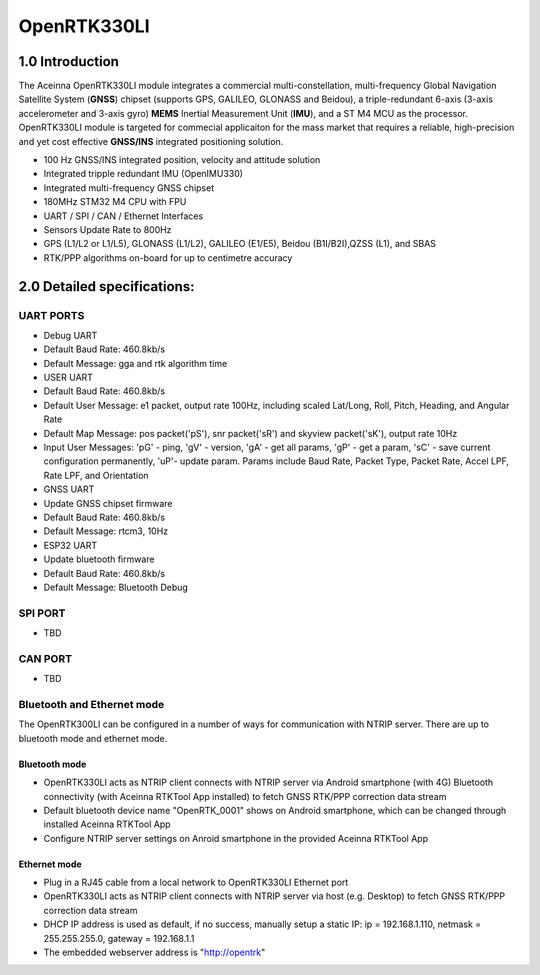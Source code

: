 OpenRTK330LI
============

1.0 Introduction
----------------

The Aceinna OpenRTK330LI module integrates a commercial
multi-constellation, multi-frequency Global Navigation Satellite System
(**GNSS**) chipset (supports GPS, GALILEO, GLONASS and Beidou), a
triple-redundant 6-axis (3-axis accelerometer and 3-axis gyro) **MEMS**
Inertial Measurement Unit (**IMU**), and a ST M4 MCU as the processor.
OpenRTK330LI module is targeted for commecial applicaiton for the mass
market that requires a reliable, high-precision and yet cost effective
**GNSS/INS** integrated positioning solution.

-  100 Hz GNSS/INS integrated position, velocity and attitude solution
-  Integrated tripple redundant IMU (OpenIMU330)
-  Integrated multi-frequency GNSS chipset
-  180MHz STM32 M4 CPU with FPU
-  UART / SPI / CAN / Ethernet Interfaces
-  Sensors Update Rate to 800Hz
-  GPS (L1/L2 or L1/L5), GLONASS (L1/L2), GALILEO (E1/E5), Beidou
   (B1I/B2I),QZSS (L1), and SBAS
-  RTK/PPP algorithms on-board for up to centimetre accuracy

2.0 Detailed specifications:
----------------------------

UART PORTS
~~~~~~~~~~

-  Debug UART
-  Default Baud Rate: 460.8kb/s
-  Default Message: gga and rtk algorithm time
-  USER UART
-  Default Baud Rate: 460.8kb/s
-  Default User Message: e1 packet, output rate 100Hz, including scaled
   Lat/Long, Roll, Pitch, Heading, and Angular Rate
-  Default Map Message: pos packet('pS'), snr packet('sR') and skyview
   packet('sK'), output rate 10Hz
-  Input User Messages: 'pG' - ping, 'gV' - version, 'gA' - get all
   params, 'gP' - get a param, 'sC' - save current configuration
   permanently, 'uP'- update param. Params include Baud Rate, Packet
   Type, Packet Rate, Accel LPF, Rate LPF, and Orientation
-  GNSS UART
-  Update GNSS chipset firmware
-  Default Baud Rate: 460.8kb/s
-  Default Message: rtcm3, 10Hz
-  ESP32 UART
-  Update bluetooth firmware
-  Default Baud Rate: 460.8kb/s
-  Default Message: Bluetooth Debug

SPI PORT
~~~~~~~~

-  TBD

CAN PORT
~~~~~~~~

-  TBD

Bluetooth and Ethernet mode
~~~~~~~~~~~~~~~~~~~~~~~~~~~

The OpenRTK300LI can be configured in a number of ways for communication
with NTRIP server. There are up to bluetooth mode and ethernet mode.

Bluetooth mode
^^^^^^^^^^^^^^

-  OpenRTK330LI acts as NTRIP client connects with NTRIP server via
   Android smartphone (with 4G) Bluetooth connectivity (with Aceinna
   RTKTool App installed) to fetch GNSS RTK/PPP correction data stream
-  Default bluetooth device name "OpenRTK\_0001" shows on Android
   smartphone, which can be changed through installed Aceinna RTKTool
   App
-  Configure NTRIP server settings on Anroid smartphone in the provided
   Aceinna RTKTool App

Ethernet mode
^^^^^^^^^^^^^

-  Plug in a RJ45 cable from a local network to OpenRTK330LI Ethernet
   port
-  OpenRTK330LI acts as NTRIP client connects with NTRIP server via host
   (e.g. Desktop) to fetch GNSS RTK/PPP correction data stream
-  DHCP IP address is used as default, if no success, manually setup a
   static IP: ip = 192.168.1.110, netmask = 255.255.255.0, gateway =
   192.168.1.1
-  The embedded webserver address is "http://opentrk"


